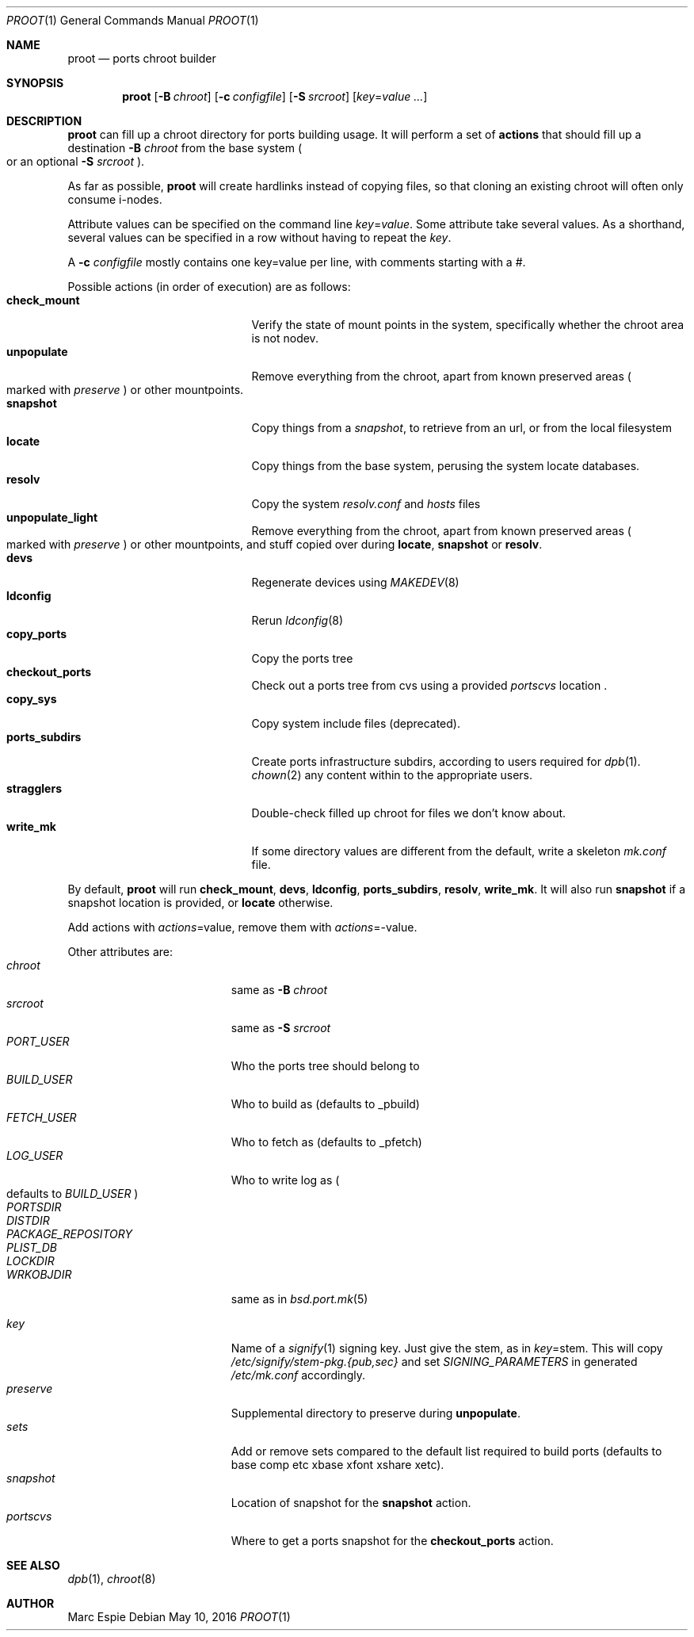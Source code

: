 .\"	$OpenBSD: proot.1,v 1.5 2016/05/10 15:53:02 espie Exp $
.\"
.\" Copyright (c) 2016 Marc Espie <espie@openbsd.org>
.\"
.\" Permission to use, copy, modify, and distribute this software for any
.\" purpose with or without fee is hereby granted, provided that the above
.\" copyright notice and this permission notice appear in all copies.
.\"
.\" THE SOFTWARE IS PROVIDED "AS IS" AND THE AUTHOR DISCLAIMS ALL WARRANTIES
.\" WITH REGARD TO THIS SOFTWARE INCLUDING ALL IMPLIED WARRANTIES OF
.\" MERCHANTABILITY AND FITNESS. IN NO EVENT SHALL THE AUTHOR BE LIABLE FOR
.\" ANY SPECIAL, DIRECT, INDIRECT, OR CONSEQUENTIAL DAMAGES OR ANY DAMAGES
.\" WHATSOEVER RESULTING FROM LOSS OF USE, DATA OR PROFITS, WHETHER IN AN
.\" ACTION OF CONTRACT, NEGLIGENCE OR OTHER TORTIOUS ACTION, ARISING OUT OF
.\" OR IN CONNECTION WITH THE USE OR PERFORMANCE OF THIS SOFTWARE.
.\"
.Dd $Mdocdate: May 10 2016 $
.Dt PROOT 1
.Os
.Sh NAME
.Nm proot
.Nd ports chroot builder
.Sh SYNOPSIS
.Nm proot
.Bk -words
.Op Fl B Ar chroot
.Op Fl c Ar configfile
.Op Fl S Ar srcroot
.Op Ar key Ns = Ns Ar value ...
.Ek
.Sh DESCRIPTION
.Nm
can fill up a chroot directory for ports building usage.
It will perform a set of
.Cm actions
that should fill up a destination
.Fl B Ar chroot
from the base system
.Po
or an optional
.Fl S Ar srcroot
.Pc .
.Pp
As far as possible,
.Nm
will create hardlinks instead of copying files, so that cloning an existing
chroot will often only consume i-nodes.
.Pp
Attribute values can be specified on the command line
.Ar key Ns = Ns Ar value .
Some attribute take several values.
As a shorthand, several values can be specified in a row without having
to repeat the
.Ar key .
.Pp
A
.Fl c Ar configfile
mostly contains one key=value per line, with comments starting
with a #.
.Pp
Possible actions (in order of execution) are as follows:
.Bl -tag -width Dssssssssssss -compact -offset indent
.It Cm check_mount
Verify the state of mount points in the system, specifically whether
the chroot area is not nodev.
.It Cm unpopulate
Remove everything from the chroot, apart from known preserved areas
.Po marked with
.Ar preserve
.Pc
or other mountpoints.
.It Cm snapshot
Copy things from a
.Ar snapshot ,
to retrieve from an url, or from the local filesystem
.It Cm locate
Copy things from the base system, perusing the system locate databases.
.It Cm resolv
Copy the system
.Pa resolv.conf
and
.Pa hosts
files
.It Cm unpopulate_light
Remove everything from the chroot, apart from known preserved areas
.Po marked with
.Ar preserve
.Pc
or other mountpoints,
and stuff copied over during
.Cm locate ,
.Cm snapshot
or
.Cm resolv .
.It Cm devs
Regenerate devices using
.Xr MAKEDEV 8
.It Cm ldconfig
Rerun
.Xr ldconfig 8
.It Cm copy_ports
Copy the ports tree
.It Cm checkout_ports
Check out a ports tree from cvs using a provided
.Ar portscvs
location .
.It Cm copy_sys
Copy system include files (deprecated).
.It Cm ports_subdirs
Create ports infrastructure subdirs, according to users required for
.Xr dpb 1 .
.Xr chown 2
any content within to the appropriate users.
.It Cm stragglers
Double-check filled up chroot for files we don't know about.
.It Cm write_mk
If some directory values are different from the default,
write a skeleton
.Pa mk.conf
file.
.El
.Pp
By default,
.Nm
will run
.Cm check_mount , devs , ldconfig , ports_subdirs , resolv , write_mk .
It will also run
.Cm snapshot
if a snapshot location is provided,
or
.Cm locate
otherwise.
.Pp
Add actions with
.Ar actions Ns = Ns value ,
remove them with
.Ar actions Ns = Ns - Ns value .
.Pp
Other attributes are:
.Bl -tag -width Dssssssssss -offset indent -compact
.It Ar chroot
same as
.Fl B Ar chroot
.It Ar srcroot
same as
.Fl S Ar srcroot
.It Ar PORT_USER
Who the ports tree should belong to
.It Ar BUILD_USER
Who to build as (defaults to _pbuild)
.It Ar FETCH_USER
Who to fetch as (defaults to _pfetch)
.It Ar LOG_USER
Who to write log as
.Po
defaults to
.Ar BUILD_USER
.Pc
.It Ar PORTSDIR
.It Ar DISTDIR
.It Ar PACKAGE_REPOSITORY
.It Ar PLIST_DB
.It Ar LOCKDIR
.It Ar WRKOBJDIR
same as in
.Xr bsd.port.mk 5
.Pp
.It Ar key
Name of a
.Xr signify 1
signing key.
Just give the stem, as in
.Ar key Ns = Ns stem .
This will copy
.Pa /etc/signify/stem-pkg.{pub,sec}
and set
.Va SIGNING_PARAMETERS
in generated
.Pa /etc/mk.conf
accordingly.
.It Ar preserve
Supplemental directory to preserve during
.Cm unpopulate .
.It Ar sets
Add or remove sets compared to the default list required to build ports
(defaults to base comp etc xbase xfont xshare xetc).
.It Ar snapshot
Location of snapshot for the
.Cm snapshot
action.
.It Ar portscvs
Where to get a ports snapshot for the
.Cm checkout_ports
action.
.El
.Pp
.Sh SEE ALSO
.Xr dpb 1 ,
.Xr chroot 8
.Sh AUTHOR
Marc Espie
